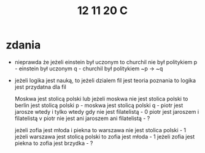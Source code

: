 #+TITLE: 12 11 20 C


* zdania
- nieprawda że jeżeli einstein był uczonym to churchil nie był politykiem
  p - einstein był uczonym
  q - churchil był politykiem
  ~p → ~q

- jeżeli logika jest nauką, to jeżeli dzialem fil jest teoria poznania to logika jest przydatna dla fil

  Moskwa jest stolicą polski lub jeżeli moskwa nie jest stolica polski to berlin jest stolicą polski
  p - moskwa jest stolicą polski
  q -
  piotr jest jarosze wtedy i tylko wtedy gdy nie jest filatelistą - 0
  piotr jest jaroszem i filatelistą v piotr nie jest ani jaroszem ani filatelistą - ?

  jeżeli zofia jest młoda i piekna to warszawa nie jest stolica polski - 1
  jeżeli warszawa jest stolicą polski to zofia jest młoda - 1
  jeżeli zofia jest piekna to zofia jest brzydka - ?
